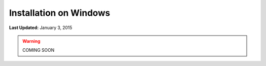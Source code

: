 ***********************
Installation on Windows
***********************

**Last Updated:** January 3, 2015

.. warning::

   COMING SOON
